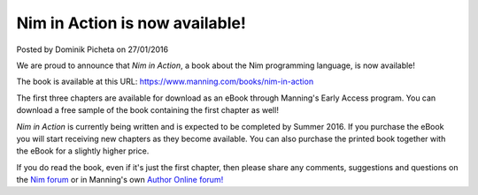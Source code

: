 Nim in Action is now available!
===============================

.. container:: metadata

  Posted by Dominik Picheta on 27/01/2016

.. raw::html

  <a href="https://manning.com/books/nim-in-action?a_aid=niminaction&a_bid=78a27e81">
    <img src="../assets/niminaction/banner.jpg" alt="New in Manning Early Access Program: Nim in Action!" width="682"/>
  </a>

We are proud to announce that *Nim in Action*, a book about the Nim programming
language, is now available!

The book is available at this URL:
`https://www.manning.com/books/nim-in-action <https://manning.com/books/nim-in-action?a_aid=niminaction&a_bid=78a27e81>`_

The first three chapters are available for download
as an eBook through Manning's Early Access program. You can download a free
sample of the book containing the first chapter as well!

*Nim in Action* is currently being written and is expected to be completed by
Summer 2016. If you purchase the eBook you will start receiving new chapters
as they become available. You can also purchase the printed book together with
the eBook for a slightly higher price.

If you do read the book, even if it's just the first chapter, then please share
any comments, suggestions and questions on the
`Nim forum <http://forum.nim-lang.org/t/1978>`_ or in
Manning's own `Author Online forum! <https://forums.manning.com/forums/nim-in-action>`_
